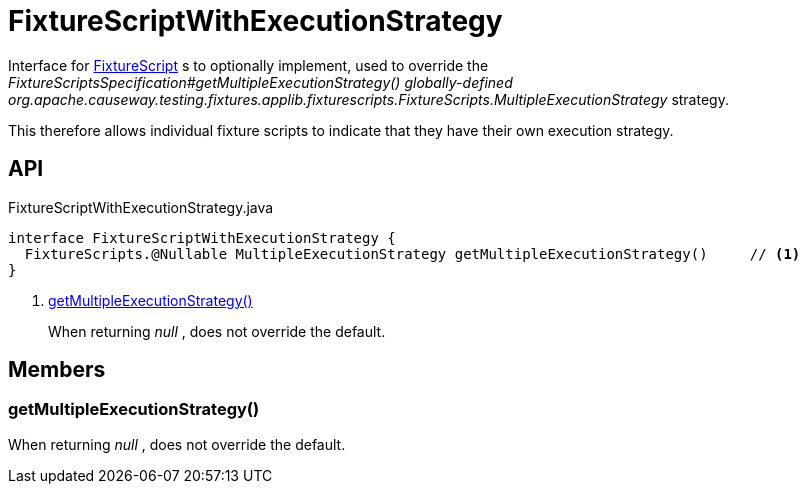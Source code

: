 = FixtureScriptWithExecutionStrategy
:Notice: Licensed to the Apache Software Foundation (ASF) under one or more contributor license agreements. See the NOTICE file distributed with this work for additional information regarding copyright ownership. The ASF licenses this file to you under the Apache License, Version 2.0 (the "License"); you may not use this file except in compliance with the License. You may obtain a copy of the License at. http://www.apache.org/licenses/LICENSE-2.0 . Unless required by applicable law or agreed to in writing, software distributed under the License is distributed on an "AS IS" BASIS, WITHOUT WARRANTIES OR  CONDITIONS OF ANY KIND, either express or implied. See the License for the specific language governing permissions and limitations under the License.

Interface for xref:refguide:testing:index/fixtures/applib/fixturescripts/FixtureScript.adoc[FixtureScript] s to optionally implement, used to override the _FixtureScriptsSpecification#getMultipleExecutionStrategy() globally-defined_ _org.apache.causeway.testing.fixtures.applib.fixturescripts.FixtureScripts.MultipleExecutionStrategy_ strategy.

This therefore allows individual fixture scripts to indicate that they have their own execution strategy.

== API

[source,java]
.FixtureScriptWithExecutionStrategy.java
----
interface FixtureScriptWithExecutionStrategy {
  FixtureScripts.@Nullable MultipleExecutionStrategy getMultipleExecutionStrategy()     // <.>
}
----

<.> xref:#getMultipleExecutionStrategy_[getMultipleExecutionStrategy()]
+
--
When returning _null_ , does not override the default.
--

== Members

[#getMultipleExecutionStrategy_]
=== getMultipleExecutionStrategy()

When returning _null_ , does not override the default.
